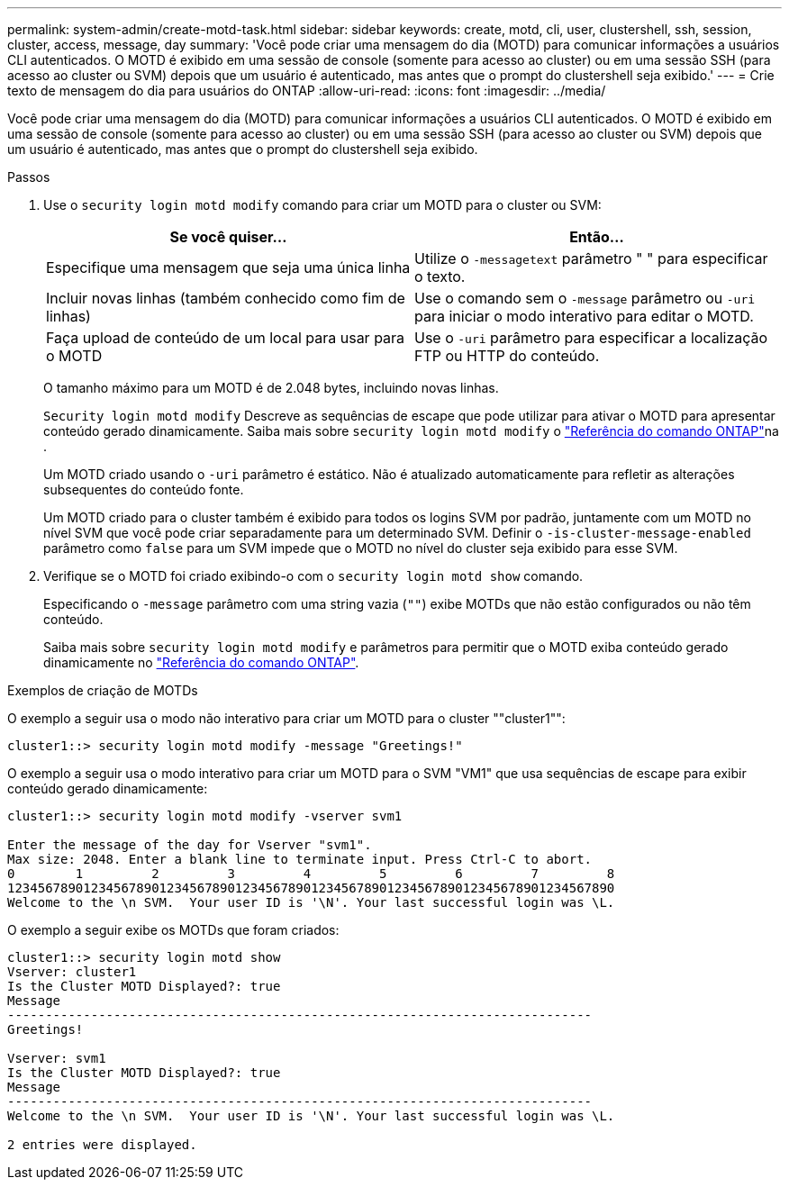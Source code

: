 ---
permalink: system-admin/create-motd-task.html 
sidebar: sidebar 
keywords: create, motd, cli, user, clustershell, ssh, session, cluster, access, message, day 
summary: 'Você pode criar uma mensagem do dia (MOTD) para comunicar informações a usuários CLI autenticados. O MOTD é exibido em uma sessão de console (somente para acesso ao cluster) ou em uma sessão SSH (para acesso ao cluster ou SVM) depois que um usuário é autenticado, mas antes que o prompt do clustershell seja exibido.' 
---
= Crie texto de mensagem do dia para usuários do ONTAP
:allow-uri-read: 
:icons: font
:imagesdir: ../media/


[role="lead"]
Você pode criar uma mensagem do dia (MOTD) para comunicar informações a usuários CLI autenticados. O MOTD é exibido em uma sessão de console (somente para acesso ao cluster) ou em uma sessão SSH (para acesso ao cluster ou SVM) depois que um usuário é autenticado, mas antes que o prompt do clustershell seja exibido.

.Passos
. Use o `security login motd modify` comando para criar um MOTD para o cluster ou SVM:
+
|===
| Se você quiser... | Então... 


 a| 
Especifique uma mensagem que seja uma única linha
 a| 
Utilize o `-message`[.code]``text`` parâmetro " " para especificar o texto.



 a| 
Incluir novas linhas (também conhecido como fim de linhas)
 a| 
Use o comando sem o `-message` parâmetro ou `-uri` para iniciar o modo interativo para editar o MOTD.



 a| 
Faça upload de conteúdo de um local para usar para o MOTD
 a| 
Use o `-uri` parâmetro para especificar a localização FTP ou HTTP do conteúdo.

|===
+
O tamanho máximo para um MOTD é de 2.048 bytes, incluindo novas linhas.

+
`Security login motd modify` Descreve as sequências de escape que pode utilizar para ativar o MOTD para apresentar conteúdo gerado dinamicamente. Saiba mais sobre `security login motd modify` o link:https://docs.netapp.com/us-en/ontap-cli/security-login-motd-modify.html["Referência do comando ONTAP"^]na .

+
Um MOTD criado usando o `-uri` parâmetro é estático. Não é atualizado automaticamente para refletir as alterações subsequentes do conteúdo fonte.

+
Um MOTD criado para o cluster também é exibido para todos os logins SVM por padrão, juntamente com um MOTD no nível SVM que você pode criar separadamente para um determinado SVM. Definir o `-is-cluster-message-enabled` parâmetro como `false` para um SVM impede que o MOTD no nível do cluster seja exibido para esse SVM.

. Verifique se o MOTD foi criado exibindo-o com o `security login motd show` comando.
+
Especificando o `-message` parâmetro com uma string vazia (`""`) exibe MOTDs que não estão configurados ou não têm conteúdo.

+
Saiba mais sobre `security login motd modify` e parâmetros para permitir que o MOTD exiba conteúdo gerado dinamicamente no link:https://docs.netapp.com/us-en/ontap-cli/security-login-motd-modify.html["Referência do comando ONTAP"^].



.Exemplos de criação de MOTDs
O exemplo a seguir usa o modo não interativo para criar um MOTD para o cluster ""cluster1"":

[listing]
----
cluster1::> security login motd modify -message "Greetings!"
----
O exemplo a seguir usa o modo interativo para criar um MOTD para o SVM "VM1" que usa sequências de escape para exibir conteúdo gerado dinamicamente:

[listing]
----
cluster1::> security login motd modify -vserver svm1

Enter the message of the day for Vserver "svm1".
Max size: 2048. Enter a blank line to terminate input. Press Ctrl-C to abort.
0        1         2         3         4         5         6         7         8
12345678901234567890123456789012345678901234567890123456789012345678901234567890
Welcome to the \n SVM.  Your user ID is '\N'. Your last successful login was \L.
----
O exemplo a seguir exibe os MOTDs que foram criados:

[listing]
----
cluster1::> security login motd show
Vserver: cluster1
Is the Cluster MOTD Displayed?: true
Message
-----------------------------------------------------------------------------
Greetings!

Vserver: svm1
Is the Cluster MOTD Displayed?: true
Message
-----------------------------------------------------------------------------
Welcome to the \n SVM.  Your user ID is '\N'. Your last successful login was \L.

2 entries were displayed.
----